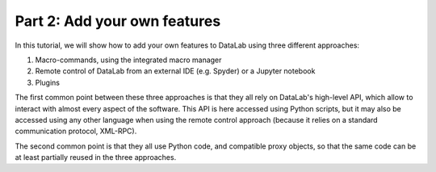 Part 2: Add your own features
=============================

.. only:: html and not latex

    .. raw:: html

        <iframe width="560" height="315" src="https://www.youtube.com/embed/s_z9SUegYJQ"
        frameborder="0" allowfullscreen></iframe>

.. only:: latex and not html

    .. image:: https://img.youtube.com/vi/s_z9SUegYJQ/0.jpg
        :target: https://www.youtube.com/watch?v=s_z9SUegYJQ

In this tutorial, we will show how to add your own features to DataLab using three
different approaches:

1. Macro-commands, using the integrated macro manager
2. Remote control of DataLab from an external IDE (e.g. Spyder) or a Jupyter notebook
3. Plugins

The first common point between these three approaches is that they all rely on DataLab's
high-level API, which allow to interact with almost every aspect of the software.
This API is here accessed using Python scripts, but it may also be accessed using
any other language when using the remote control approach (because it relies on
a standard communication protocol, XML-RPC).

The second common point is that they all use Python code, and compatible proxy objects,
so that the same code can be at least partially reused in the three approaches.
